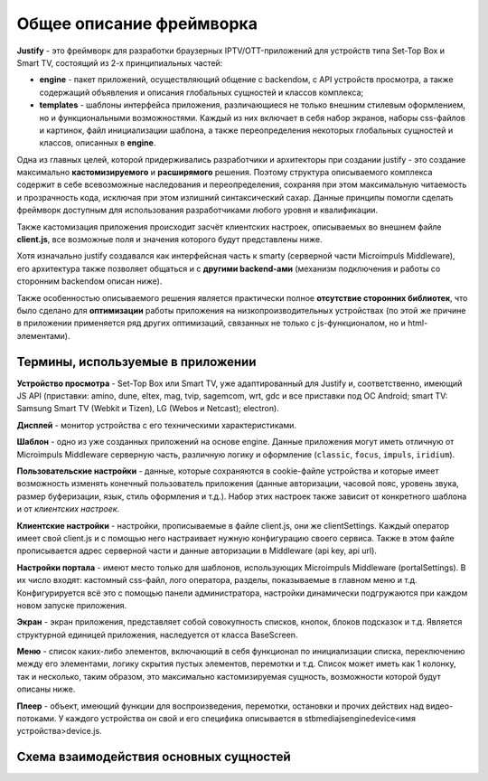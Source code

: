 .. _intro:

*************************
Общее описание фреймворка
*************************
**Justify** - это фреймворк для разработки браузерных IPTV/OTT-приложений для устройств типа Set-Top Box и Smart TV, состоящий из 2-х принципиальных частей:

- **engine** - пакет приложений, осуществляющий общение с backendом, с API устройств просмотра, а также содержащий объявления и описания глобальных сущностей и классов комплекса;
- **templates** - шаблоны интерфейса приложения, различающиеся не только внешним стилевым оформлением, но и  функциональными возможностями. Каждый из них включает в себя набор экранов, наборы css-файлов и картинок, файл инициализации шаблона, а также переопределения некоторых глобальных сущностей и классов, описанных в **engine**.

Одна из главных целей, которой придерживались разработчики и архитекторы при создании justify - это создание максимально **кастомизируемого** и **расширямого** решения. Поэтому структура описываемого комплекса содержит в себе всевозможные наследования и переопределения, сохраняя при этом максимальную читаемость и прозрачность кода, исключая при этом излишний синтаксический сахар. Данные принципы помогли сделать фреймворк доступным для использования разработчиками любого уровня и квалификации.

Также кастомизация приложения происходит засчёт клиентских настроек, описываемых во внешнем файле **client.js**, все возможные поля и значения которого будут представлены ниже.

Хотя изначально justify создавался как интерфейсная часть к smarty (серверной части Microimpuls Middleware), его архитектура также позволяет общаться и с **другими backend-ами** (механизм подключения и работы со сторонним backendом описан ниже).

Также особенностью описываемого решения является практически полное **отсутствие сторонних библиотек**, что было сделано для **оптимизации** работы приложения на низкопроизводительных устройствах (по этой же причине в приложении применяется ряд других оптимизаций, связанных не только с js-функционалом, но и html-элементами).

Термины, используемые в приложении
----------------------------------

**Устройство просмотра** - Set-Top Box или Smart TV, уже адаптированный для Justify и, соответственно, имеющий JS API (приставки: amino, dune, eltex, mag, tvip, sagemcom, wrt, gdc и все приставки под ОС Android; smart TV: Samsung Smart TV (Webkit и Tizen), LG (Webos и Netcast); electron).

**Дисплей** - монитор устройства с его техническими характеристиками.

**Шаблон** - одно из уже созданных приложений на основе engine. Данные приложения могут иметь отличную от Microimpuls Middleware серверную часть, различную логику и оформление (``classic``, ``focus``, ``impuls``, ``iridium``).

**Пользовательские настройки** - данные, которые сохраняются в cookie-файле устройства и которые имеет возможность изменять конечный пользователь приложения (данные авторизации, часовой пояс, уровень звука, размер буферизации, язык, стиль оформления и т.д.). Набор этих настроек также зависит от конкретного шаблона и от *клиентских настроек*.

**Клиентские настройки** - настройки, прописываемые в файле client.js, они же clientSettings. Каждый оператор имеет свой client.js и с помощью него настраивает нужную конфигурацию своего сервиса. Также в этом файле прописывается адрес серверной части и данные авторизации в Middleware (api key, api url).

**Настройки портала** - имеют место только для шаблонов, использующих Microimpuls Middleware (portalSettings). В их число входят: кастомный css-файл, лого оператора, разделы, показываемые в главном меню и т.д. Конфигурируется всё это с помощью панели администратора, настройки динамически подгружаются при каждом новом запуске приложения.

**Экран** - экран приложения, представляет собой совокупность списков, кнопок, блоков подсказок и т.д. Является структурной единицей приложения, наследуется от класса BaseScreen.

**Меню** - список каких-либо элементов, включающий в себя функционал по инициализации списка, переключению между его элементами, логику скрытия пустых элементов, перемотки и т.д. Список может иметь как 1 колонку, так и несколько, таким образом, это максимально кастомизируемая сущность, возможности которой будут описаны ниже.

**Плеер** - объект, имеющий функции для воспроизведения, перемотки, остановки и прочих действих над видео-потоками. У каждого устройства он свой и его специфика описывается в stb\media\js\engine\device\<имя устройства>\device.js.

Схема взаимодействия основных сущностей
---------------------------------------

.. image:: img/terms.png
